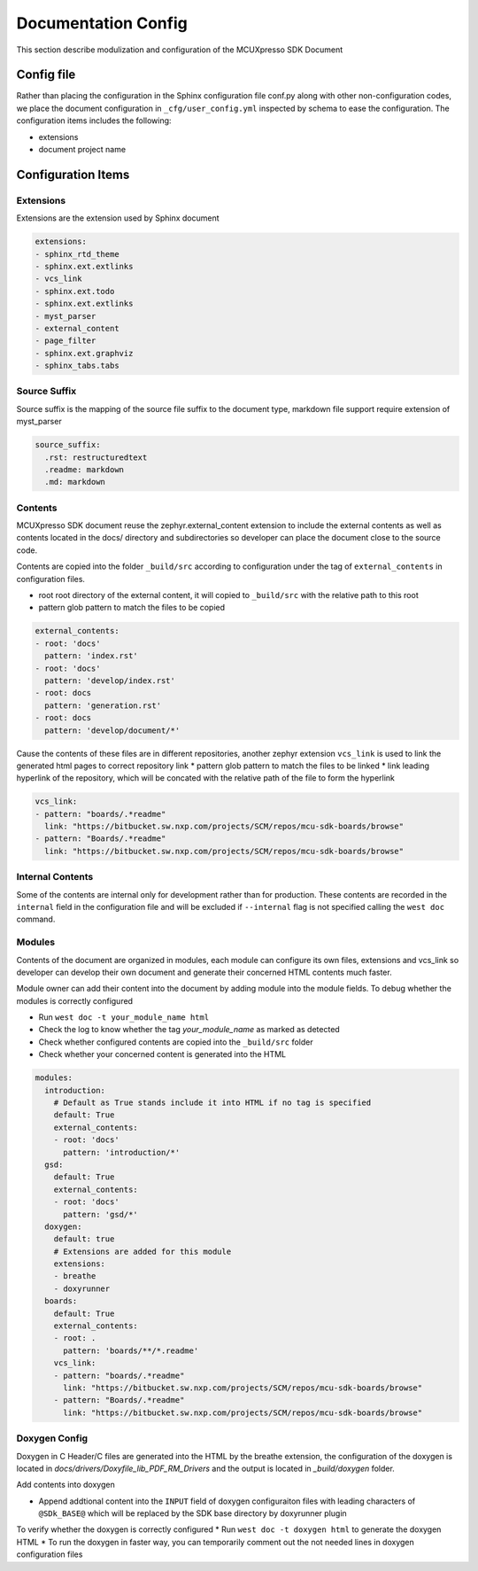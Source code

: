 
Documentation Config
######################

This section describe modulization and configuration of the MCUXpresso SDK Document

Config file
******************

Rather than placing the configuration in the Sphinx configuration file conf.py along with other non-configuration codes,
we place the document configuration in ``_cfg/user_config.yml`` inspected by schema to ease the configuration. The
configuration items includes the following:

* extensions
* document project name

Configuration Items
*********************

Extensions
==================

Extensions are the extension used by Sphinx document

.. code-block:: yaml

    extensions:
    - sphinx_rtd_theme
    - sphinx.ext.extlinks
    - vcs_link
    - sphinx.ext.todo
    - sphinx.ext.extlinks
    - myst_parser
    - external_content
    - page_filter
    - sphinx.ext.graphviz
    - sphinx_tabs.tabs

Source Suffix
==================

Source suffix is the mapping of the source file suffix to the document type, markdown file support require extension
of myst_parser

.. code-block:: yaml

    source_suffix:
      .rst: restructuredtext
      .readme: markdown
      .md: markdown

Contents
==================

MCUXpresso SDK document reuse the zephyr.external_content extension to include the external contents as well as
contents located in the docs/ directory and subdirectories so developer can place the document close to the source code.

Contents are copied into the folder ``_build/src`` according to configuration under the tag of ``external_contents``
in configuration files.

* root root directory of the external content, it will copied to ``_build/src`` with the relative path to this root
* pattern glob pattern to match the files to be copied

.. code-block:: yaml

    external_contents:
    - root: 'docs'
      pattern: 'index.rst'
    - root: 'docs'
      pattern: 'develop/index.rst'
    - root: docs
      pattern: 'generation.rst'
    - root: docs
      pattern: 'develop/document/*'

Cause the contents of these files are in different repositories, another zephyr extension ``vcs_link`` is used to link the
generated html pages to correct repository link
* pattern glob pattern to match the files to be linked
* link leading hyperlink of the repository, which will be concated with the relative path of the file to form the hyperlink

.. code-block:: yaml

    vcs_link:
    - pattern: "boards/.*readme"
      link: "https://bitbucket.sw.nxp.com/projects/SCM/repos/mcu-sdk-boards/browse"
    - pattern: "Boards/.*readme"
      link: "https://bitbucket.sw.nxp.com/projects/SCM/repos/mcu-sdk-boards/browse"

Internal Contents
==================

Some of the contents are internal only for development rather than for production. These contents are recorded
in the ``internal`` field in the configuration file and will be excluded if ``--internal`` flag is not specified
calling the ``west doc`` command.

Modules
==================

Contents of the document are organized in modules, each module can configure its own files, extensions and vcs_link so developer
can develop their own document and generate their concerned HTML contents much faster.

Module owner can add their content into the document by adding module into the module fields. To debug whether the modules is correctly
configured

* Run ``west doc -t your_module_name html``
* Check the log to know whether the tag `your_module_name` as marked as detected
* Check whether configured contents are copied into the ``_build/src`` folder
* Check whether your concerned content is generated into the HTML

.. code-block:: yaml

    modules:
      introduction:
        # Default as True stands include it into HTML if no tag is specified
        default: True
        external_contents:
        - root: 'docs'
          pattern: 'introduction/*'
      gsd:
        default: True
        external_contents:
        - root: 'docs'
          pattern: 'gsd/*'
      doxygen:
        default: true
        # Extensions are added for this module
        extensions:
        - breathe
        - doxyrunner
      boards:
        default: True
        external_contents:
        - root: .
          pattern: 'boards/**/*.readme'
        vcs_link:
        - pattern: "boards/.*readme"
          link: "https://bitbucket.sw.nxp.com/projects/SCM/repos/mcu-sdk-boards/browse"
        - pattern: "Boards/.*readme"
          link: "https://bitbucket.sw.nxp.com/projects/SCM/repos/mcu-sdk-boards/browse"

Doxygen Config
==================

Doxygen in C Header/C files are generated into the HTML by the breathe extension, the configuration of the doxygen
is located in `docs/drivers/Doxyfile_lib_PDF_RM_Drivers` and the output is located in `_build/doxygen` folder.

Add contents into doxygen

* Append addtional content into the ``INPUT`` field of doxygen configuraiton files with leading characters of ``@SDk_BASE@`` which
  will be replaced by the SDK base directory by doxyrunner plugin

To verify whether the doxygen is correctly configured
* Run ``west doc -t doxygen html`` to generate the doxygen HTML
* To run the doxygen in faster way, you can temporarily comment out the not needed lines in doxygen configuration files